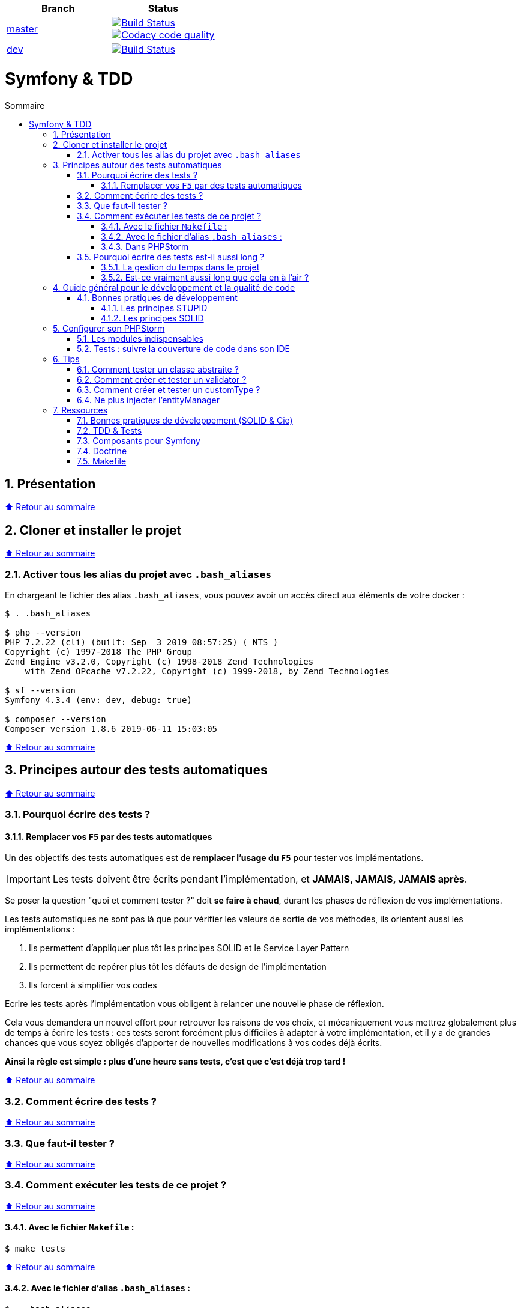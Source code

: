:toc: macro
:toc-title: Sommaire
:toclevels: 3
:numbered:

:BACK_TO_TOP_TARGET: top-target
:BACK_TO_TOP_LABEL: ⬆ Retour au sommaire
:BACK_TO_TOP: <<{BACK_TO_TOP_TARGET},{BACK_TO_TOP_LABEL}>>

[#{BACK_TO_TOP_TARGET}]
|===
| Branch | Status

| https://github.com/jprivet-dev/symfony-tdd[master]
| image:https://travis-ci.org/jprivet-dev/symfony-docker.svg?branch=master["Build Status", link="https://travis-ci.org/jprivet-dev/symfony-docker"] +
image:https://api.codacy.com/project/badge/Grade/c1106f693dde442a943f9815c33a2f7d["Codacy code quality", link="https://www.codacy.com/manual/jprivet-dev/symfony-tdd?utm_source=github.com&utm_medium=referral&utm_content=jprivet-dev/symfony-tdd&utm_campaign=Badge_Grade"]

| https://github.com/jprivet-dev/symfony-tdd/tree/dev[dev]
| image:https://travis-ci.org/jprivet-dev/symfony-docker.svg?branch=dev["Build Status", link="https://travis-ci.org/jprivet-dev/symfony-docker"]
|===

= Symfony & TDD

toc::[]

== Présentation

{BACK_TO_TOP}

== Cloner et installer le projet

{BACK_TO_TOP}

=== Activer tous les alias du projet avec `.bash_aliases`

En chargeant le fichier des alias `.bash_aliases`, vous pouvez avoir un accès direct aux éléments de votre docker :

```sh
$ . .bash_aliases

$ php --version
PHP 7.2.22 (cli) (built: Sep  3 2019 08:57:25) ( NTS )
Copyright (c) 1997-2018 The PHP Group
Zend Engine v3.2.0, Copyright (c) 1998-2018 Zend Technologies
    with Zend OPcache v7.2.22, Copyright (c) 1999-2018, by Zend Technologies

$ sf --version
Symfony 4.3.4 (env: dev, debug: true)

$ composer --version
Composer version 1.8.6 2019-06-11 15:03:05
```

{BACK_TO_TOP}

== Principes autour des tests automatiques

{BACK_TO_TOP}

=== Pourquoi écrire des tests ?

==== Remplacer vos `F5` par des tests automatiques

Un des objectifs des tests automatiques est de *remplacer l'usage du `F5`* pour tester vos implémentations.

IMPORTANT: Les tests doivent être écrits pendant l'implémentation, et *JAMAIS, JAMAIS, JAMAIS après*.

Se poser la question "quoi et comment tester ?" doit *se faire à chaud*, durant les phases de réflexion de vos implémentations.

Les tests automatiques ne sont pas là que pour vérifier les valeurs de sortie de vos méthodes, ils orientent aussi les implémentations :

. Ils permettent d'appliquer plus tôt les principes SOLID et le Service Layer Pattern
. Ils permettent de repérer plus tôt les défauts de design de l'implémentation
. Ils forcent à simplifier vos codes

Ecrire les tests après l'implémentation vous obligent à relancer une nouvelle phase de réflexion.

Cela vous demandera un nouvel effort pour retrouver les raisons de vos choix, et mécaniquement vous mettrez globalement plus de temps à écrire les tests :
ces tests seront forcément plus difficiles à adapter à votre implémentation, et il y a de grandes chances que vous soyez obligés d'apporter de nouvelles modifications à vos codes déjà écrits.

*Ainsi la règle est simple : plus d'une heure sans tests, c'est que c'est déjà trop tard !*

{BACK_TO_TOP}

=== Comment écrire des tests ?

{BACK_TO_TOP}

=== Que faut-il tester ?

{BACK_TO_TOP}

=== Comment exécuter les tests de ce projet ?

{BACK_TO_TOP}

==== Avec le fichier `Makefile` :

```sh
$ make tests
```

{BACK_TO_TOP}

==== Avec le fichier d'alias `.bash_aliases` :

```sh
$ . .bash_aliases
$ tests
$ t
```

Avec les alias vous pouvez ajouter des paramètres à la commande :

```sh
$ t path/to/my/fileTest.php
```
{BACK_TO_TOP}

==== Dans PHPStorm

{BACK_TO_TOP}

=== Pourquoi écrire des tests est-il aussi long ?

==== La gestion du temps dans le projet

{BACK_TO_TOP}

==== Est-ce vraiment aussi long que cela en à l'air ?

{BACK_TO_TOP}

== Guide général pour le développement et la qualité de code

Qu'on se rassure, personne n'est parfait et n'importe quel développeur écrit du code "pas très clean" à un moment ou à un autre.
Après tout, chaque développeur cherche à faire fonctionner ses applications... et parfois à n'importe quel prix !

Pourquoi tendre vers une qualité de code ? Pour éviter au maximum le code legacy.

Qu'est-ce qu'un code legacy ? Un code difficile à modifier et à maintenir, dont on a peu de connaissances fonctionnelles et techniques,
dont on perd la compréhension.

*Michael Feathers* fournit une définition dans son ouvrage *Working Effectively with Legacy Code* :
_To me, legacy code is simply code without tests_.

{BACK_TO_TOP}

=== Bonnes pratiques de développement

==== Les principes STUPID

**Les principes STUPID** : reconnaître facilement les mauvaises pratiques pour mieux les corriger et les éviter dans les prochaines applications.

|===
| S | Singleton                 | Instance unique
| T | Tight Coupling            | Couplage fort
| U | Untestability             | Incapacité à tester le code
| P | Premature Optimization    | Optimisations prématurées
| I | Indescriptive Naming      | Nommage indéchiffrable
| D | Duplication               | Duplications
|===

{BACK_TO_TOP}

==== Les principes SOLID

**Les principes SOLID** : cinq bonnes pratiques orientées objet à appliquer au code afin d'en simplifier la maintenance, la testabilité et les évolutions futures.

|===
| S | Single Responsibility Principle   | *Principe de responsabilité unique* : une classe, méthode ou fonction ne doit avoir qu'une seule responsabilité.
| O | Open/Closed Principle             | *Principe ouvert / fermé* : une classe doit être ouverte à l'extension, mais fermée à la modification.
| L | Liskov Substitution Principle     | *Principe de substitution de Liskov* : soit G, un sous-type de T, peut remplacer T sans modifier la cohérence du programme.
| I | Interface Segregation Principle   | *Principe de ségrégation d'interfaces* : utiliser plusieurs interfaces spécifiques pour chaque client qu'une seule interface générale
| D | Dependency Inversion Principle    | *Principe d'inversion de dépendance* : dépendre des abstractions et non des implémentations.
|===

{BACK_TO_TOP}

== Configurer son PHPStorm

=== Les modules indispensables

{BACK_TO_TOP}

=== Tests : suivre la couverture de code dans son IDE

{BACK_TO_TOP}

== Tips

=== Comment tester un classe abstraite ?

{BACK_TO_TOP}

=== Comment créer et tester un validator ?

{BACK_TO_TOP}

=== Comment créer et tester un customType ?

{BACK_TO_TOP}

=== Ne plus injecter l'entityManager

{BACK_TO_TOP}

== Ressources

=== Bonnes pratiques de développement (SOLID & Cie)

. https://event.afup.org/la-parole-est-aux-speakers-vladyslav-riabchenko/
. https://speakerdeck.com/mykiwi/outils-pour-ameliorer-la-vie-des-developpeurs-symfony
. https://williamdurand.fr/2013/07/30/from-stupid-to-solid-code/
. https://afsy.fr/avent/2013/02-principes-stupid-solid-poo
. http://fabien.potencier.org/symfony4-best-practices.html
. https://fr.slideshare.net/RomainKuzniak/design-applicatif-avec-symfony-zoom-sur-la-clean-architecture-symfony-live
. Reprendre le contrôle de son code legacy avec classe : https://www.youtube.com/watch?v=HndEmsMJ8ZI
. https://afsy.fr/avent/2017/07-decoupler-form-et-votre-modele

=== TDD & Tests

. [Mémo] Forum PHP 2017 - Écrire des tests pour le long terme (Charles Desneuf) : https://gist.github.com/jprivet-dev/6d8e8f3a439936816726c5f36e146e4d
. https://symfony.com/doc/3.4/testing.html
. https://github.com/liip/LiipFunctionalTestBundle

=== Composants pour Symfony

. https://symfony.com/doc/3.4/components/dotenv.html
. A la decouverte du Workflow - Gregoire Pineau - PHP Tour Montpellier 2018 : https://youtu.be/9-jQf7CL7X4

=== Doctrine

. http://ocramius.github.io/doctrine-best-practices
. SymfonyLive Paris 2016 - André Tapia - Aller plus loin avec Doctrine2
.. Vidéo : https://www.youtube.com/watch?v=X-Srb9b-8xE
.. Mémo : https://gist.github.com/jprivet-dev/d0c9929378921f642703f2c96fbee0a3
. SymfonyLive Paris 2018 - Ne soyez plus l’esclave de Doctrine - Grégoire Paris & Maxime Veber + https://www.youtube.com/watch?v=KJ3uCPqNdPE

=== Makefile

. https://blog.theodo.fr/2018/05/why-you-need-a-makefile-on-your-project/
. https://github.com/mykiwi/symfony-bootstrapped/blob/master/Makefile
. https://github.com/Elao/symfony-standard/blob/master/Makefile
. https://github.com/Elao/tricot/blob/master/Makefile

{BACK_TO_TOP}
